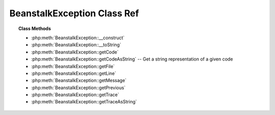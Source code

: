 BeanstalkException Class Ref
============================

.. php:class:: BeanstalkException

    Beanstalk Exceptions

    :extends: :php:class:`Exception`

.. topic:: Class Methods

    * :php:meth:`BeanstalkException::__construct`
    * :php:meth:`BeanstalkException::__toString`
    * :php:meth:`BeanstalkException::getCode`
    * :php:meth:`BeanstalkException::getCodeAsString` -- Get a string representation of a given code
    * :php:meth:`BeanstalkException::getFile`
    * :php:meth:`BeanstalkException::getLine`
    * :php:meth:`BeanstalkException::getMessage`
    * :php:meth:`BeanstalkException::getPrevious`
    * :php:meth:`BeanstalkException::getTrace`
    * :php:meth:`BeanstalkException::getTraceAsString`

.. php:method:: __construct( $message [ , $code = 0 , $previous = null ] )

    :param mixed $message:
    :param mixed $code:
    :param Exception $previous:

.. php:method:: __toString(  )

.. php:method:: getCode(  )

.. php:method:: getCodeAsString(  )

    Get a string representation of a given code

    :returns: *string*

.. php:method:: getFile(  )

.. php:method:: getLine(  )

.. php:method:: getMessage(  )

.. php:method:: getPrevious(  )

.. php:method:: getTrace(  )

.. php:method:: getTraceAsString(  )

